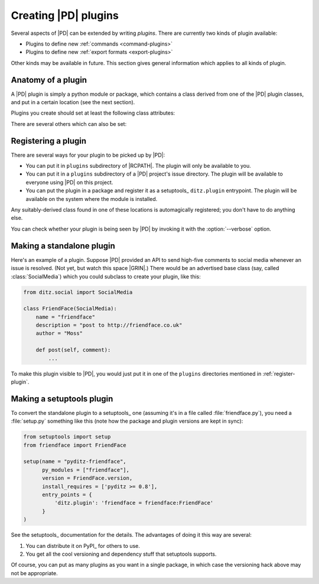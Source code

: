 =======================
 Creating |PD| plugins
=======================

Several aspects of |PD| can be extended by writing *plugins*.  There are
currently two kinds of plugin available:

* Plugins to define new :ref:`commands <command-plugins>`
* Plugins to define new :ref:`export formats <export-plugins>`

Other kinds may be available in future.  This section gives general
information which applies to all kinds of plugin.

Anatomy of a plugin
===================

A |PD| plugin is simply a python module or package, which contains a class
derived from one of the |PD| plugin classes, and put in a certain location
(see the next section).

Plugins you create should set at least the following class attributes:

.. autoattribute:: ditz.plugin.Plugin.name
.. autoattribute:: ditz.plugin.Plugin.description

There are several others which can also be set:

.. autoattribute:: ditz.plugin.Plugin.version
.. autoattribute:: ditz.plugin.Plugin.author
.. autoattribute:: ditz.plugin.Plugin.package

.. _register-plugin:

Registering a plugin
====================

There are several ways for your plugin to be picked up by |PD|:

* You can put it in ``plugins`` subdirectory of |RCPATH|.  The plugin will
  only be available to you.

* You can put it in a ``plugins`` subdirectory of a |PD| project's issue
  directory.  The plugin will be available to everyone using |PD| on this
  project.

* You can put the plugin in a package and register it as a setuptools_
  ``ditz.plugin`` entrypoint.  The plugin will be available on the system
  where the module is installed.

Any suitably-derived class found in one of these locations is automagically
registered; you don't have to do anything else.

You can check whether your plugin is being seen by |PD| by invoking it with
the :option:`--verbose` option.

Making a standalone plugin
==========================

Here's an example of a plugin.  Suppose |PD| provided an API to send
high-five comments to social media whenever an issue is resolved.  (Not
yet, but watch this space |GRIN|.)  There would be an advertised base class
(say, called :class:`SocialMedia`) which you could subclass to create your
plugin, like this:

.. code-block:: python

   from ditz.social import SocialMedia

   class FriendFace(SocialMedia):
       name = "friendface"
       description = "post to http://friendface.co.uk"
       author = "Moss"

       def post(self, comment):
           ...

To make this plugin visible to |PD|, you would just put it in one of the
``plugins`` directories mentioned in :ref:`register-plugin`.

Making a setuptools plugin
==========================

To convert the standalone plugin to a setuptools_ one (assuming it's in a
file called :file:`friendface.py`), you need a :file:`setup.py` something
like this (note how the package and plugin versions are kept in sync):

.. code-block:: python

   from setuptools import setup
   from friendface import FriendFace

   setup(name = "pyditz-friendface",
	 py_modules = ["friendface"],
	 version = FriendFace.version,
	 install_requires = ['pyditz >= 0.8'],
	 entry_points = {
	     'ditz.plugin': 'friendface = friendface:FriendFace'
	 }
   )

See the setuptools_ documentation for the details.  The advantages of doing
it this way are several:

#. You can distribute it on PyPI_ for others to use.
#. You get all the cool versioning and dependency stuff that setuptools
   supports.

Of course, you can put as many plugins as you want in a single package, in
which case the versioning hack above may not be appropriate.

